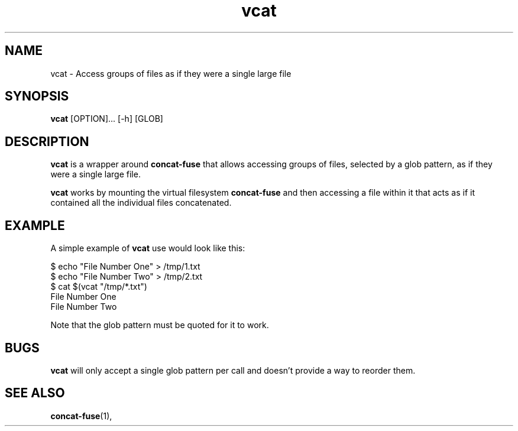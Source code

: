 '\" -*- coding: us-ascii -*-
.if \n(.g .ds T< \\FC
.if \n(.g .ds T> \\F[\n[.fam]]
.de URL
\\$2 \(la\\$1\(ra\\$3
..
.if \n(.g .mso www.tmac
.TH "vcat " 1 "24 February 2015" 0.1.0 "User Commands"
.SH NAME
vcat
\- Access groups of files as if they were a single large file 
.SH SYNOPSIS
'nh
.fi
.ad l
\fBvcat\fR \kx
.if (\nx>(\n(.l/2)) .nr x (\n(.l/5)
'in \n(.iu+\nxu
[OPTION]\&... [-h] [GLOB]
'in \n(.iu-\nxu
.ad b
'hy
.SH DESCRIPTION
\fBvcat\fR is a wrapper around
\fBconcat-fuse\fR that allows accessing groups of
files, selected by a glob pattern, as if they were a single
large file.
.PP
\fBvcat\fR works by mounting the virtual filesystem
\fBconcat-fuse\fR and then accessing a file within
it that acts as if it contained all the individual files
concatenated.
.SH EXAMPLE
A simple example of \fBvcat\fR use would look like this:
.PP
.nf
\*(T<$ echo "File Number One" > /tmp/1.txt
$ echo "File Number Two" > /tmp/2.txt
$ cat $(vcat "/tmp/*.txt")
File Number One
File Number Two\*(T>
.fi
.PP
Note that the glob pattern must be quoted for it to work.
.SH BUGS
\fBvcat\fR will only accept a single glob pattern
per call and doesn't provide a way to reorder them.
.SH "SEE ALSO"
\fBconcat-fuse\fR(1),
